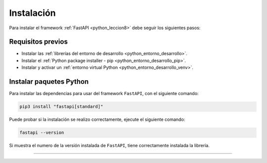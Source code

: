 .. _python_fastapi_instalacion:

Instalación
===========

Para instalar el framework :ref:`FastAPI <python_leccion8>` debe seguir los siguientes pasos:


Requisitos previos
------------------

- Instalar las :ref:`librerías del entorno de desarrollo <python_entorno_desarrollo>`.

- Instalar el :ref:`Python package installer - pip <python_entorno_desarrollo_pip>`.

- Instalar y activar un :ref:`entorno virtual Python <python_entorno_desarrollo_venv>`.

..
    Actualizar repositorios de paquetes disponibles para instalar, con el siguiente comando:

    ::

        sudo apt update && sudo apt upgrade -y

    Instalar dependencias mínimas necesarias, con el siguiente comando:

    ::

        sudo apt install -y python3-dev
        sudo apt install -y python3-pip
        sudo apt install -y python3-virtualenv

    ::

        sudo apt install -y git


    Entorno virtual Python
    ----------------------

    Crear entorno virtual Python en directorio raíz con el siguiente comando:

    ::

        cd ~/ && virtualenv --python /usr/bin/python3 venv


    Activar el entorno virtual Python creado con el siguiente comando:

    ::

        source ~/venv/bin/activate


Instalar paquetes Python
------------------------

Para instalar las dependencias para usar del framework ``FastAPI``, con el siguiente comando:

.. code-block:: console

    pip3 install "fastapi[standard]"

Puede probar si la instalación se realizo correctamente, ejecute el siguiente comando:

.. code-block:: console

    fastapi --version

Si muestra el numero de la versión instalada de ``FastAPI``, tiene
correctamente instalada la librería.


----


.. seealso::

    Consulte la sección de :ref:`lecturas suplementarias <lecturas_extras_leccion8>`
    del entrenamiento para ampliar su conocimiento en esta temática.


.. raw:: html
   :file: ../_templates/partials/soporte_profesional.html

..
  .. disqus::
